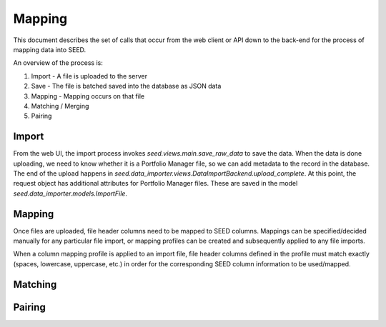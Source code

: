 =========
Mapping
=========

This document describes the set of calls that occur from the web client or API
down to the back-end for the process of mapping data into SEED.

An overview of the process is:

1. Import - A file is uploaded to the server
2. Save - The file is batched saved into the database as JSON data
3. Mapping - Mapping occurs on that file
4. Matching / Merging
5. Pairing

Import
------

From the web UI, the import process invokes `seed.views.main.save_raw_data` to save the data. When the data is
done uploading, we need to know whether it is a Portfolio Manager file, so we can add metadata to the record in the
database. The end of the upload happens in `seed.data_importer.views.DataImportBackend.upload_complete`. At this
point, the request object has additional attributes for Portfolio Manager files. These are saved in the model
`seed.data_importer.models.ImportFile`.

Mapping
-------

Once files are uploaded, file header columns need to be mapped to SEED columns. Mappings can be specified/decided manually for any particular file import,
or mapping profiles can be created and subsequently applied to any file imports.

When a column mapping profile is applied to an import file, file header columns defined in the profile must match exactly (spaces, lowercase, uppercase, etc.)
in order for the corresponding SEED column information to be used/mapped.

Matching
--------

.. todo:: document

Pairing
-------

.. todo:: document
